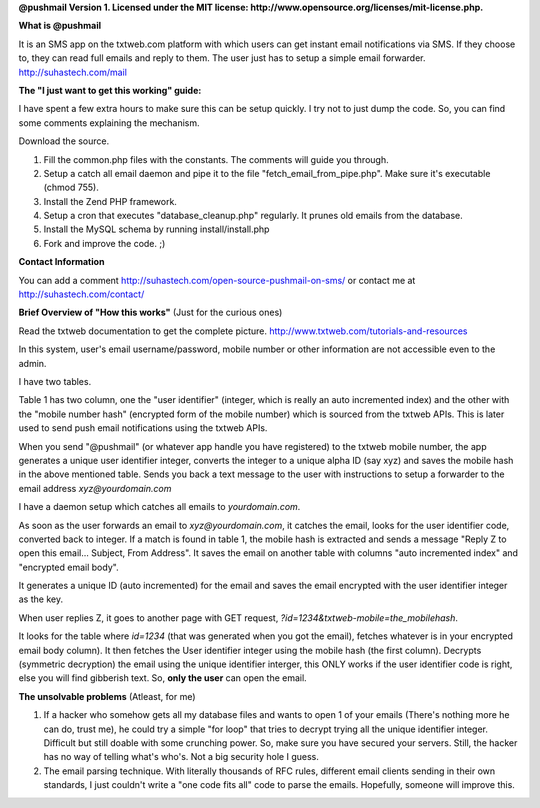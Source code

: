**@pushmail Version 1. Licensed under the MIT license: http://www.opensource.org/licenses/mit-license.php.**

**What is @pushmail**

It is an SMS app on the txtweb.com platform with which users can get instant email notifications via SMS. If they choose to, they can read full emails and reply to them. The user just has to setup a simple email forwarder. http://suhastech.com/mail

**The "I just want to get this working" guide:**

I have spent a few extra hours to make sure this can be setup quickly. I try not to just dump the code. So, you can find some comments explaining the mechanism.

Download the source.

1) Fill the common.php files with the constants. The comments will guide you through.

2) Setup a catch all email daemon and pipe it to the file "fetch_email_from_pipe.php". Make sure it's executable (chmod 755).

3) Install the Zend PHP framework.

4) Setup a cron that executes "database_cleanup.php" regularly. It prunes old emails from the database.

5) Install the MySQL schema by running install/install.php

6) Fork and improve the code. ;)

**Contact Information**

You can add a comment http://suhastech.com/open-source-pushmail-on-sms/ or contact me at http://suhastech.com/contact/

**Brief Overview of \"How this works\"** \(Just for the curious ones\)

Read the txtweb documentation to get the complete picture. http://www.txtweb.com/tutorials-and-resources

In this system, user's email username/password, mobile number or other information are not accessible even to the admin.

I have two tables.

Table 1 has two column, one the "user identifier" (integer, which is really an auto incremented index) and the other with the "mobile number hash" (encrypted form of the mobile number) which is sourced from the txtweb APIs. This is later used to send push email notifications using the txtweb APIs.

When you send "@pushmail" (or whatever app handle you have registered) to the txtweb mobile number, the app generates a unique user identifier integer, converts the integer to a unique alpha ID (say xyz) and saves the mobile hash in the above mentioned table. Sends you back a text message to the user with instructions to setup a forwarder to the email address *xyz@yourdomain.com*

I have a daemon setup which catches all emails to *yourdomain.com*.

As soon as the user forwards an email to *xyz@yourdomain.com*, it catches the email, looks for the user identifier code, converted back to integer. If a match is found in table 1, the mobile hash is extracted and sends a message "Reply Z to open this email... Subject, From Address". It saves the email on another table with columns "auto incremented index" and "encrypted email body".

It generates a unique ID (auto incremented) for the email and saves the email encrypted with the user identifier integer as the key.

When user replies Z, it goes to another page with GET request, *?id=1234&txtweb-mobile=the_mobilehash*.

It looks for the table where *id=1234* (that was generated when you got the email), fetches whatever is in your encrypted email body column). It then fetches the User identifier integer using the mobile hash (the first column). Decrypts (symmetric decryption) the email using the unique identifier interger, this ONLY works if the user identifier code is right, else you will find gibberish text. So, **only the user** can open the email.

**The unsolvable problems** \(Atleast, for me\)

1) If a hacker who somehow gets all my database files and wants to open 1 of your emails (There's nothing more he can do, trust me), he could  try a simple "for loop" that tries to decrypt trying all the unique identifier integer. Difficult but still doable with some crunching power. So, make sure you have secured your servers. Still, the hacker has no way of telling what's who's. Not a big security hole I guess.

2) The email parsing technique. With literally thousands of RFC rules, different email clients sending in their own standards, I just couldn't write a "one code fits all" code to parse the emails. Hopefully, someone will improve this.